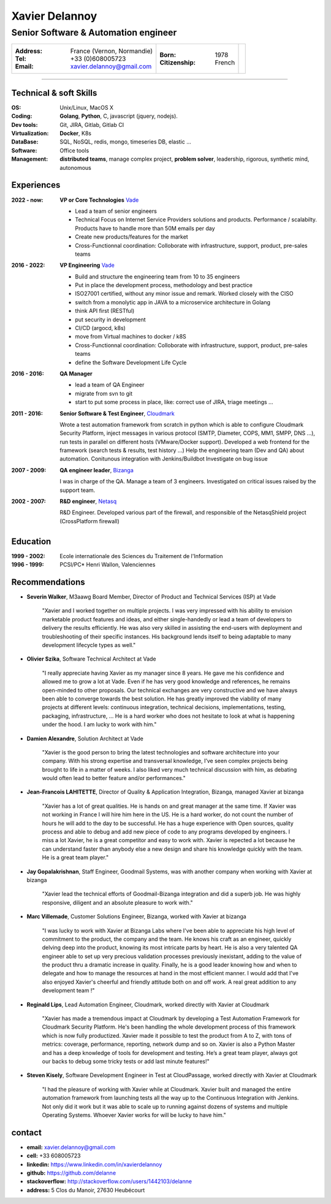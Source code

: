===============
Xavier Delannoy
===============

-------------------------------------
Senior Software & Automation engineer
-------------------------------------

+------------------------------------+----------------------+------------------+
|:Address: France (Vernon, Normandie)|:Born: 1978           |.. image :: id.jpg|
|:Tel: +33 (0)608005723              |:Citizenship: French  |                  |
|:Email: xavier.delannoy@gmail.com   |                      |                  |
+------------------------------------+----------------------+------------------+

----


Technical & soft Skills
----------------

:OS: Unix/Linux, MacOS X
:Coding: **Golang**, **Python**, C, javascript (jquery, nodejs).
:Dev tools: Git, JIRA, Gitlab, Gitlab CI
:Virtualization: **Docker**, K8s
:DataBase: SQL, NoSQL, redis, mongo, timeseries DB, elastic ...
:Software: Office tools
:Management: **distributed teams**, manage complex project, **problem solver**,
 leadership, rigorous, synthetic mind, autonomous


Experiences
-----------

:2022 - now: **VP or Core Technologies** Vade_

   - Lead a team of senior engineers
   - Technical Focus on Internet Service Providers solutions and products. 
     Performance / scalabilty. Products have to handle more than 50M emails per day
   - Create new products/features for the market
   - Cross-Functionnal coordination: Colloborate with infrastructure, support, product, pre-sales teams

:2016 - 2022: **VP Engineering** Vade_

   - Build and structure the engineering team from 10 to 35 engineers
   - Put in place the development process, methodology and best practice
   - ISO27001 certified, without any minor issue and remark. Worked closely with the CISO
   - switch from a monolytic app in JAVA to a microservice architecture in Golang
   - think API first (RESTful)
   - put security in development
   - CI/CD (argocd, k8s)
   - move from Virtual machines to docker / k8S
   - Cross-Functionnal coordination: Colloborate with infrastructure, support, product, pre-sales teams
   - define the Software Development Life Cycle

:2016 - 2016: **QA Manager**

   - lead a team of QA Engineer
   - migrate from svn to git
   - start to put some process in place, like: correct use of JIRA, triage meetings ...

:2011 - 2016: **Senior Software & Test Engineer**, Cloudmark_

  Wrote a test automation framework from scratch in python which is able to configure
  Cloudmark Security Platform, inject messages in various protocol (SMTP, Diameter, COPS, MM1, SMPP, DNS ...),
  run tests in parallel on different hosts (VMware/Docker support).
  Developed a web frontend for the framework (search tests & results, test history ...)
  Help the engineering team (Dev and QA) about automation. Conitunous integration with Jenkins/Buildbot
  Investigate on bug issue

:2007 - 2009: **QA engineer leader**, Bizanga_

  I was in charge of the QA. Manage a team of 3 engineers. Investigated on critical issues
  raised by the support team. 

:2002 - 2007: **R&D engineer**, Netasq_

  R&D Engineer. Developed various part of the firewall, and responsible of the NetasqShield project (CrossPlatform firewall)

.. _Vade: http://www.vadesecure.com
.. _Cloudmark: http://www.cloudmark.com
.. _Bizanga: http://www.bizanga.com
.. _Netasq: http://www.netasq.com

Education
---------

:1999 - 2002: Ecole internationale des Sciences du Traitement de l'Information
:1996 - 1999: PCSI/PC* Henri Wallon, Valenciennes


Recommendations
---------------

- **Severin Walker**, M3aawg Board Member, Director of Product and Technical Services (ISP) at Vade

    "Xavier and I worked together on multiple projects. I was very 
    impressed with his ability to envision marketable product features
    and ideas, and either single-handedly or lead a team of developers 
    to delivery the results efficiently. He was also very skilled in 
    assisting the end-users with deployment and troubleshooting of their
    specific instances. His background lends itself to being adaptable
    to many development lifecycle types as well."

- **Olivier Szika**, Software Technical Architect at Vade
    
    "I really appreciate having Xavier as my manager since 8 years.
    He gave me his confidence and allowed me to grow a lot at Vade.
    Even if he has very good knowledge and references, he remains open-minded
    to other proposals. Our technical exchanges are very constructive and
    we have always been able to converge towards the best solution.
    He has greatly improved the viability of many projects at different 
    levels: continuous integration, technical decisions, implementations, 
    testing, packaging, infrastructure, ...
    He is a hard worker who does not hesitate to look at what is happening under the hood.
    I am lucky to work with him."

- **Damien Alexandre**, Solution Architect at Vade

    "Xavier is the good person to bring the latest technologies and 
    software architecture into your company. With his strong expertise and 
    transversal knowledge, I’ve seen complex projects being brought to life
    in a matter of weeks. I also liked very much technical discussion with him, 
    as debating would often lead to better feature and/or performances."

- **Jean-Francois LAHITETTE**, Director of Quality & Application Integration, Bizanga, managed Xavier at bizanga 

    "Xavier has a lot of great qualities. He is hands on and great
    manager at the same time. If Xavier was not working in France
    I will hire him here in the US. He is a hard worker, do not count
    the number of hours he will add to the day to be successful. He
    has a huge experience with Open sources, quality process and able
    to debug and add new piece of code to any programs developed by
    engineers. I miss a lot Xavier, he is a great competitor and easy
    to work with. Xavier is repected a lot because he can understand
    faster than anybody else a new design and share his knowledge
    quickly with the team. He is a great team player."

- **Jay Gopalakrishnan**, Staff Engineer, Goodmail Systems, was with another company when working with Xavier at bizanga

    "Xavier lead the technical efforts of Goodmail-Bizanga integration and did a superb job. He was highly
    responsive, diligent and an absolute pleasure to work with."

- **Marc Villemade**, Customer Solutions Engineer, Bizanga, worked with Xavier at bizanga

    "I was lucky to work with Xavier at Bizanga Labs where I've been able to appreciate his high level of
    commitment to the product, the company and the team. He knows his craft as an engineer, quickly delving
    deep into the product, knowing its most intricate parts by heart. He is also a very talented QA engineer able
    to set up very precious validation processes previously inexistant, adding to the value of the product thru
    a dramatic increase in quality. Finally, he is a good leader knowing how and when to delegate and how
    to manage the resources at hand in the most efficient manner. I would add that I've also enjoyed Xavier's
    cheerful and friendly attitude both on and off work. A real great addition to any development team !"

- **Reginald Lips**, Lead Automation Engineer, Cloudmark, worked directly with Xavier at Cloudmark

    "Xavier has made a tremendous impact at Cloudmark by developing a Test Automation
    Framework for Cloudmark Security Platform. He's been handling the whole development
    process of this framework which is now fully productized. Xavier made it possible
    to test the product from A to Z, with tons of metrics: coverage, performance,
    reporting, network dump and so on.
    Xavier is also a Python Master and has a deep knowledge of tools for development and testing.
    He’s a great team player, always got our backs to debug some tricky tests or add last minute features!"

- **Steven Kisely**, Software Development Engineer in Test at CloudPassage, worked directly with Xavier at Cloudmark

    "I had the pleasure of working with Xavier while at Cloudmark. Xavier built
    and managed the entire automation framework from launching tests all the way
    up to the Continuous Integration with Jenkins. Not only did it work but it
    was able to scale up to running against dozens of systems and multiple
    Operating Systems. Whoever Xavier works for will be lucky to have him."

contact
-------

* **email:** xavier.delannoy@gmail.com
* **cell:** +33 608005723
* **linkedin:** https://www.linkedin.com/in/xavierdelannoy
* **github:** https://github.com/delanne
* **stackoverflow:** http://stackoverflow.com/users/1442103/delanne
* **address:** 5 Clos du Manoir, 27630 Heubécourt


